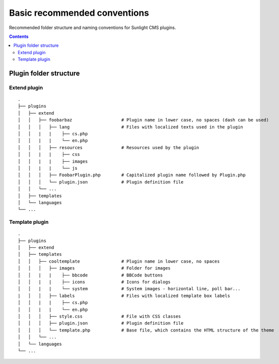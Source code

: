 Basic recommended conventions
#############################

Recommended folder structure and naming conventions for Sunlight CMS plugins.

.. contents::

Plugin folder structure
***********************

Extend plugin
-------------
::

    .
    ├── plugins
    │   ├── extend
    │   │   ├── foobarbaz                   # Plugin name in lower case, no spaces (dash can be used)
    │   │   │   ├── lang                    # Files with localized texts used in the plugin
    │   │   |   |    ├── cs.php
    │   │   |   |    └── en.php
    │   │   │   ├── resources               # Resources used by the plugin
    │   │   |   |    ├── css
    │   │   |   |    ├── images
    │   │   |   |    └── js
    │   │   │   ├── FoobarPlugin.php        # Capitalized plugin name followed by Plugin.php
    │   │   │   └── plugin.json             # Plugin definition file
    │   │   └── ...
    │   ├── templates
    │   └── languages
    └── ...
    
Template plugin
-------------
::

    .
    ├── plugins
    │   ├── extend
    │   ├── templates
    │   │   ├── cooltemplate                # Plugin name in lower case, no spaces
    │   │   │   ├── images                  # Folder for images
    │   │   |   |    ├── bbcode             # BBCode buttons
    │   │   |   |    ├── icons              # Icons for dialogs
    │   │   |   |    └── system             # System images - horizontal line, poll bar...
    |   │   │   ├── labels                  # Files with localized template box labels
    │   │   |   |    ├── cs.php
    │   │   |   |    └── en.php
    │   │   │   ├── style.css               # File with CSS classes
    │   │   │   ├── plugin.json             # Plugin definition file
    │   │   │   └── template.php            # Base file, which contains the HTML structure of the theme
    │   │   └── ...
    │   └── languages
    └── ...

